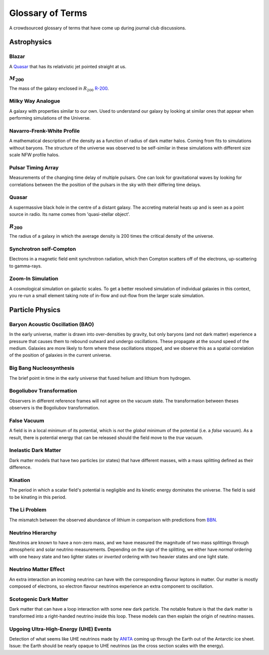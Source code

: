 Glossary of Terms
=================

A crowdsourced glossary of terms that have come up during journal club discussions. 

Astrophysics
------------

.. _blazar:

Blazar
******
A `Quasar <quasar_>`_ that has its relativistic jet pointed straight at us.

.. _m-200:

:math:`M_{200}`
***************
The mass of the galaxy enclosed in :math:`R_{200}` `R-200 <r-200_>`_.

.. _milky-way-analogue:

Milky Way Analogue
******************
A galaxy with properties similar to our own. Used to understand our galaxy by
looking at similar ones that appear when performing simulations of the Universe.

.. _navarro-frenk-white-profile:

Navarro-Frenk-White Profile
***************************
A mathematical description of the density as a function of radius of dark matter
halos. Coming from fits to simulations without baryons. The structure of the
universe was observed to be self-similar in these simulations with different
size scale NFW profile halos.

.. _pta:

Pulsar Timing Array
*******************
Measurements of the changing time delay of multiple pulsars. One can look for
gravitational waves by looking for correlations between the the position of the
pulsars in the sky with their differing time delays.

.. _quasar:

Quasar
******
A supermassive black hole in the centre of a distant galaxy. The accreting
material heats up and is seen as a point source in radio. Its name comes from
'quasi-stellar object'.

.. _r-200:

:math:`R_{200}`
***************
The radius of a galaxy in which the average density
is 200 times the critical density of the universe.

.. _synchrotron-self-Compton:

Synchrotron self-Compton
************************
Electrons in a magnetic field emit synchrotron radiation, which then Compton
scatters off of the electrons, up-scattering to gamma-rays.

.. _zoom-in-sim:

Zoom-In Simulation
******************
A cosmological simulation on galactic scales. To get a better resolved simulation
of individual galaxies in this context, you re-run a small element taking note
of in-flow and out-flow from the larger scale simulation.


Particle Physics
----------------

.. _bao:

Baryon Acoustic Oscillation (BAO)
*********************************
In the early universe, matter is drawn into over-densities by gravity, but only
baryons (and not dark matter) experience a pressure that causes them to rebound
outward and undergo oscillations. These propagate at the sound speed of the
medium. Galaxies are more likely to form where these oscillations stopped,
and we observe this as a spatial correlation of the position of galaxies in the
current universe.

.. _bbn:

Big Bang Nucleosynthesis
************************
The brief point in time in the early universe that fused helium and lithium from
hydrogen.

.. _bogoliubov:

Bogoliubov Transformation
*************************
Observers in different reference frames will not agree on the vacuum state. The
transformation between theses observers is the Bogoliubov transformation.

.. _false-vacuum:

False Vacuum
************
A field is in a local minimum of its potential, which is *not* the *global*
minimum of the potential (i.e. a *false* vacuum). As a result, there is potential energy that can be
released should the field move to the *true* vacuum.

.. _inelastic-dm:

Inelastic Dark Matter
*********************
Dark matter models that have two particles (or states) that have different
masses, with a mass splitting defined as their difference.

.. _kination:

Kination
********
The period in which a scalar field's potential is negligible and its kinetic
energy dominates the universe. The field is said to be kinating in this period.

.. _li-problem:

The Li Problem
**************
The mismatch between the observed abundance of lithium in comparison with
predictions from `BBN <bbn_>`_.

.. _nu-hierarchy:

Neutrino Hierarchy
******************
Neutrinos are known to have a non-zero mass, and we have measured the magnitude
of two mass splittings through atmospheric and solar neutrino measurements.
Depending on the sign of the splitting, we either have *normal* ordering with
one heavy state and two lighter states or *inverted* ordering with two heavier
states and one light state.

.. _nu-matter-effect:

Neutrino Matter Effect
**********************
An extra interaction an incoming neutrino can have with the corresponding
flavour leptons in matter. Our matter is mostly composed of electrons, so
electron flavour neutrinos experience an extra component to oscillation.

.. _scotogenic-dm:

Scotogenic Dark Matter
**********************
Dark matter that can have a loop interaction with some new dark particle. The
notable feature is that the dark matter is transformed into a right-handed
neutrino inside this loop. These models can then explain the origin of neutrino
masses.

.. _uhe-events:

Upgoing Ultra-High-Energy (UHE) Events
**************************************
Detection of what seems like UHE neutrinos made by `ANITA <https://en.wikipedia.org/wiki/Antarctic_Impulsive_Transient_Antenna>`_
coming up through the Earth out of the Antarctic ice sheet. Issue: the Earth
should be nearly opaque to UHE neutrinos (as the cross section scales with the
energy).
